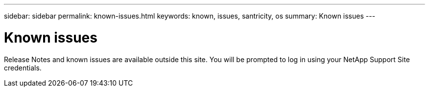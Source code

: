 ---
sidebar: sidebar
permalink: known-issues.html
keywords: known, issues, santricity, os
summary: Known issues
---

= Known issues

[.lead]
Release Notes and known issues are available outside this site. You will be prompted to log in using your NetApp Support Site credentials.
